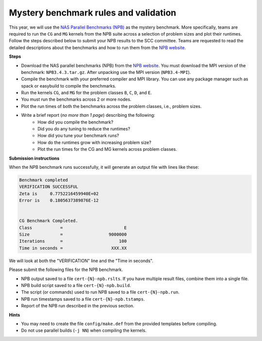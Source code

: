 Mystery benchmark rules and validation
--------------------------------------

This year, we will use the `NAS Parallel Benchmarks (NPB) <https://www.nas.nasa.gov/software/npb.html>`_ as the mystery benchmark. More specifically, teams are required to run the ``CG`` and ``MG`` kernels from the NPB suite across a selection of problem sizes and plot their runtimes. Follow the steps described below to submit your NPB results to the SCC committee. Teams are requested to read the detailed descriptions about the benchmarks and how to run them from the `NPB website <https://www.nas.nasa.gov/software/npb.html>`_.

**Steps**

- Download the NAS parallel benchmarks (NPB) from the `NPB website <https://www.nas.nasa.gov/software/npb.html>`_. You must download the MPI version of the benchmark: ``NPB3.4.3.tar.gz``. After unpacking use the MPI version (``NPB3.4-MPI``).
- Compile the benchmark with your preferred compiler and MPI library. You can use any package manager such as spack or easybuild to compile the benchmarks.
- Run the kernels ``CG``, and ``MG`` for the problem classes ``B``, ``C``, ``D``, and ``E``.
- You must run the benchmarks across 2 or more nodes.
- Plot the run times of both the benchmarks across the problem classes, i.e., problem sizes.
- Write a brief report (`no more than 1 page`) describing the following:
   - How did you compile the benchmark?
   - Did you do any tuning to reduce the runtimes? 
   - How did you tune your benchmark runs?
   - How do the runtimes grow with increasing problem size?
   - Plot the run times for the CG and MG kernels across problem classes. 

**Submission instructions**

When the NPB benchmark runs successfully, it will generate an output file with lines like these:

.. code-block:: bash

 Benchmark completed
 VERIFICATION SUCCESSFUL
 Zeta is     0.7752216459940E+02
 Error is    0.1805637389876E-12 


 CG Benchmark Completed.
 Class           =                        E
 Size            =                  9000000
 Iterations      =                      100
 Time in seconds =                   XXX.XX
 

We will look at both the "VERIFICATION" line and the "Time in seconds".

Please submit the following files for the NPB benchmark.

- NPB output saved to a file ``cert-{N}-npb.rslts``. If you have multiple result files, combine them into a single file.
- NPB build script saved to a file ``cert-{N}-npb.build``.
- The script (or commands) used to run NPB saved to a file ``cert-{N}-npb.run``.
- NPB run timestamps saved to a file ``cert-{N}-npb.tstamps``.
- Report of the NPB run described in the previous section.

**Hints**

- You may need to create the file ``config/make.def`` from the provided templates before compiling.
- Do not use parallel builds (``-j NN``) when compiling the kernels.


